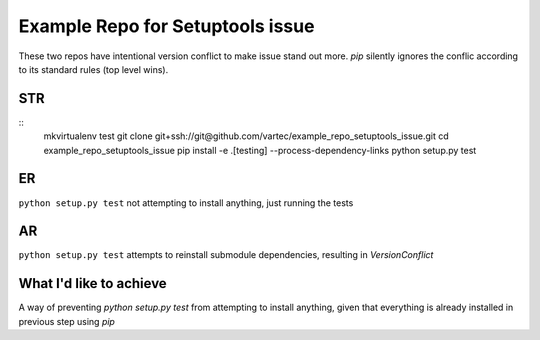 Example Repo for Setuptools issue
=================================

These two repos have intentional version conflict to make issue stand out more.
`pip` silently ignores the conflic according to its standard rules (top level wins).

STR
---
::
    mkvirtualenv test
    git clone git+ssh://git@github.com/vartec/example_repo_setuptools_issue.git
    cd example_repo_setuptools_issue
    pip install -e .[testing] --process-dependency-links
    python setup.py test


ER
--
``python setup.py test`` not attempting to install anything, just running the tests

AR
--
``python setup.py test`` attempts to reinstall submodule dependencies, resulting in `VersionConflict`


What I'd like to achieve
------------------------

A way of preventing `python setup.py test` from attempting to install anything, given that everything is already installed in previous step using `pip`